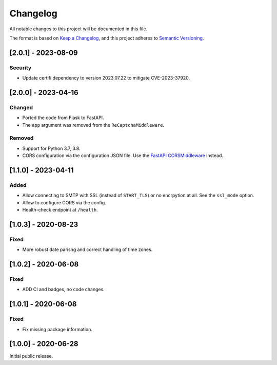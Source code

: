 Changelog
=========

All notable changes to this project will be documented in this file.

The format is based on `Keep a Changelog <https://keepachangelog.com/en/1.0.0/>`_,
and this project adheres to `Semantic Versioning <https://semver.org/spec/v2.0.0.html>`_.

[2.0.1] - 2023-08-09
--------------------

Security
^^^^^^^^

* Update certifi dependency to version 2023.07.22 to mitigate CVE-2023-37920.


[2.0.0] - 2023-04-16
--------------------

Changed
^^^^^^^

* Ported the code from Flask to FastAPI.
* The ``app`` argument was removed from the ``ReCaptchaMiddleware``.

Removed
^^^^^^^

* Support for Python 3.7, 3.8.
* CORS configuration via the configuration JSON file. Use the `FastAPI
  CORSMiddleware <https://fastapi.tiangolo.com/tutorial/cors/>`_ instead.


[1.1.0] - 2023-04-11
--------------------

Added
^^^^^

* Allow connecting to SMTP with SSL (instead of ``START_TLS``) or no encrpytion
  at all. See the ``ssl_mode`` option.
* Allow to configure CORS via the config.
* Health-check endpoint at ``/health``.


[1.0.3] - 2020-08-23
--------------------

Fixed
^^^^^

* More robust date parisng and correct handling of time zones.


[1.0.2] - 2020-06-08
--------------------

Fixed
^^^^^

* ADD CI and badges, no code changes.


[1.0.1] - 2020-06-08
--------------------

Fixed
^^^^^

* Fix missing package information.


[1.0.0] - 2020-06-28
--------------------

Initial public release.
